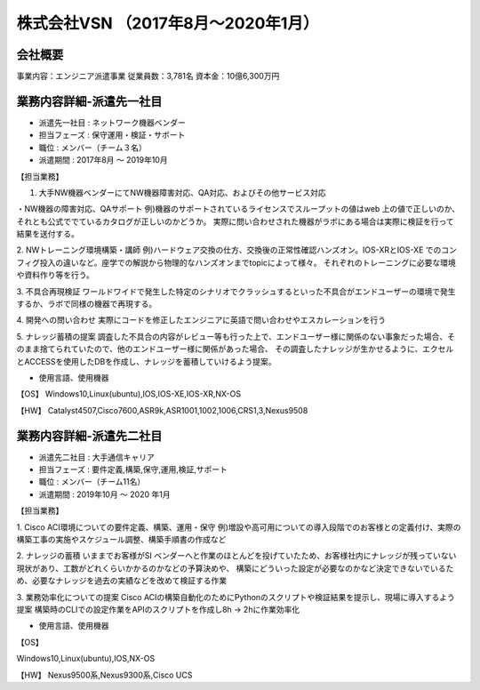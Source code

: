 株式会社VSN （2017年8月～2020年1月）
=========

**会社概要**
----------------------  
事業内容：エンジニア派遣事業  
従業員数：3,781名 資本金：10億6,300万円  


**業務内容詳細-派遣先一社目**
----------------------  
- 派遣先一社目 : ネットワーク機器ベンダー
- 担当フェーズ : 保守運用・検証・サポート  
- 職位 : メンバー（チーム３名）  
- 派遣期間 : 2017年8月 ～ 2019年10月  
  
【担当業務】  

1. 大手NW機器ベンダーにてNW機器障害対応、QA対応、およびその他サービス対応  
  
・NW機器の障害対応、QAサポート
例)機器のサポートされているライセンスでスループットの値はweb 上の値で正しいのか、それとも公式ででているカタログが正しいのかどうか。  
実際に問い合わせされた機器がラボにある場合は実際に検証を行って結果を送付する。  
  
2. NWトレーニング環境構築・講師
例)ハードウェア交換の仕方、交換後の正常性確認ハンズオン。IOS-XRとIOS-XE でのコンフィグ投入の違いなど。座学での解説から物理的なハンズオンまでtopicによって様々。  
それぞれのトレーニングに必要な環境や資料作り等を行う。  
  
3. 不具合再現検証
ワールドワイドで発生した特定のシナリオでクラッシュするといった不具合がエンドユーザーの環境で発生するか、ラボで同様の機器で再現する。  
  
4. 開発への問い合わせ
実際にコードを修正したエンジニアに英語で問い合わせやエスカレーションを行う  
  
5. ナレッジ蓄積の提案
調査した不具合の内容がレビュー等も行った上で、エンドユーザー様に関係のない事象だった場合、そのまま捨てられていたので、他のエンドユーザー様に関係があった場合、
その調査したナレッジが生かせるように、エクセルとACCESSを使用したDBを作成し、ナレッジを蓄積していけるよう提案。
  
- 使用言語、使用機器 
【OS】  
Windows10,Linux(ubuntu),IOS,IOS-XE,IOS-XR,NX-OS  
  
【HW】
Catalyst4507,Cisco7600,ASR9k,ASR1001,1002,1006,CRS1,3,Nexus9508  
  


**業務内容詳細-派遣先二社目**
----------------------  
- 派遣先二社目 : 大手通信キャリア
- 担当フェーズ : 要件定義,構築,保守,運用,検証,サポート  
- 職位 : メンバー（チーム11名）  
- 派遣期間 : 2019年10月 ～ 2020 年1月  
  
  
【担当業務】 

1. Cisco ACI環境についての要件定義、構築、運用・保守  
例)増設や高可用についての導入段階でのお客様との定義付け、実際の構築工事の実施やスケジュール調整、構築手順書の作成など  
  
2. ナレッジの蓄積  
いままでお客様がSI ベンダーへと作業のほとんどを投げていたため、お客様社内にナレッジが残っていない現状があり、工数がどれくらいかかるのかなどの予算決めや、  
構築にどういった設定が必要なのかなど決定できないでいるため、必要なナレッジを過去の実績などを改めて検証する作業  
  
3.  業務効率化についての提案  
Cisco ACIの構築自動化のためにPythonのスクリプトや検証結果を提示し、現場に導入するよう提案  
構築時のCLIでの設定作業をAPIのスクリプトを作成し8h → 2hに作業効率化  
  
- 使用言語、使用機器 
【OS】  

Windows10,Linux(ubuntu),IOS,NX-OS  
  
【HW】  
Nexus9500系,Nexus9300系,Cisco UCS  

